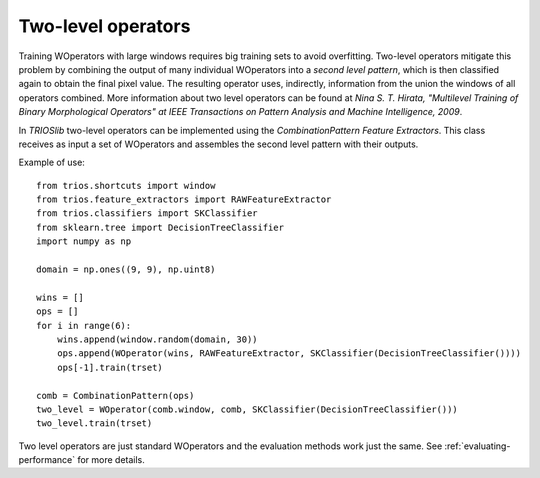 .. _two-level:

Two-level operators
===================

Training WOperators with large windows requires big training sets to avoid overfitting.
Two-level operators mitigate this problem by combining the output of many individual WOperators
into a *second level pattern*, which is then classified again to obtain the final pixel value. 
The resulting operator uses, indirectly, information from the union the windows of 
all operators combined. More information about two level operators can be found at 
*Nina S. T. Hirata, "Multilevel Training of Binary Morphological Operators" at IEEE Transactions on Pattern Analysis and Machine Intelligence, 2009*.


In *TRIOSlib* two-level operators can be implemented using the *CombinationPattern* *Feature Extractors*.
This class receives as input a set of WOperators and assembles the second level pattern with their
outputs. 

Example of use: ::

    from trios.shortcuts import window
    from trios.feature_extractors import RAWFeatureExtractor
    from trios.classifiers import SKClassifier
    from sklearn.tree import DecisionTreeClassifier
    import numpy as np

    domain = np.ones((9, 9), np.uint8)

    wins = []
    ops = []
    for i in range(6):
        wins.append(window.random(domain, 30))
        ops.append(WOperator(wins, RAWFeatureExtractor, SKClassifier(DecisionTreeClassifier())))
        ops[-1].train(trset)

    comb = CombinationPattern(ops)
    two_level = WOperator(comb.window, comb, SKClassifier(DecisionTreeClassifier()))
    two_level.train(trset)

Two level operators are just standard WOperators and the evaluation methods work
just the same. See :ref:`evaluating-performance` for more details.


